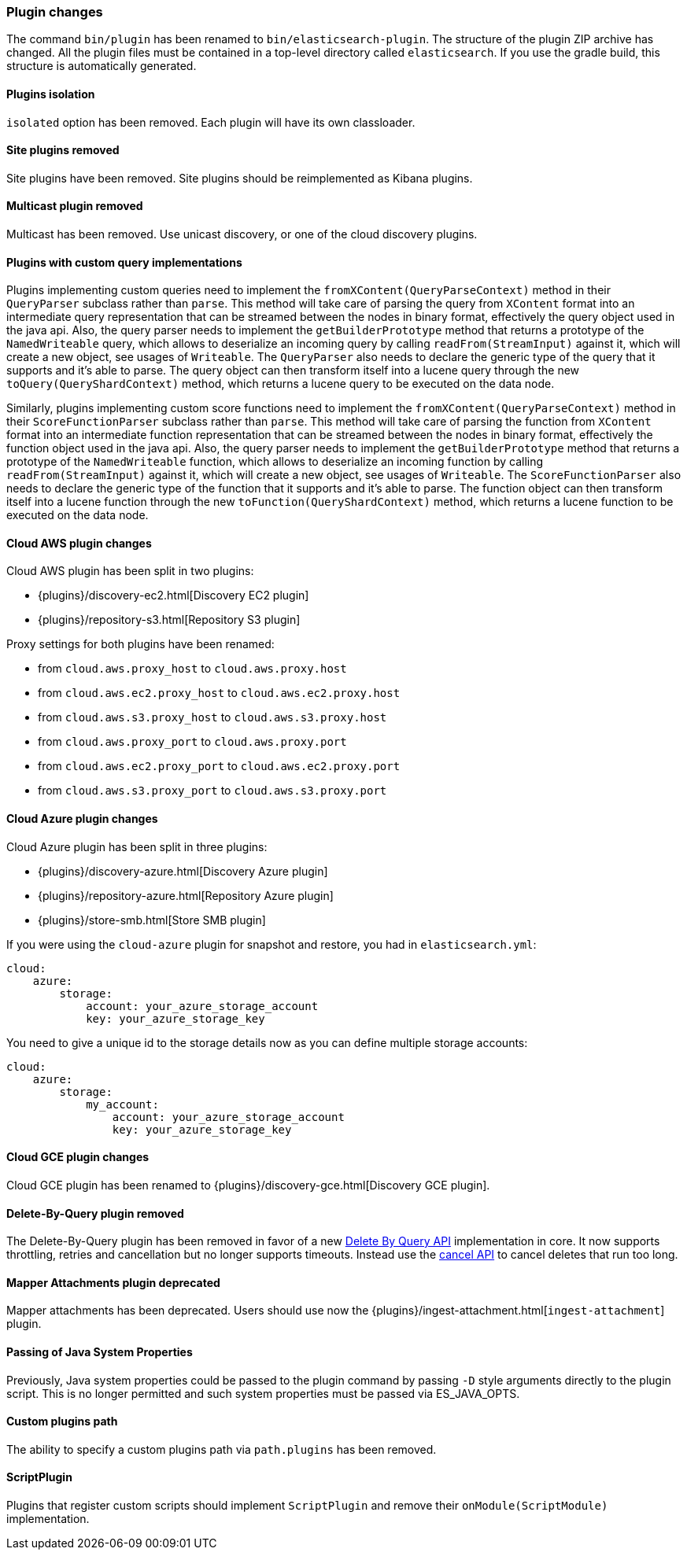 [[breaking_50_plugins]]
=== Plugin changes

The command `bin/plugin` has been renamed to `bin/elasticsearch-plugin`. The
structure of the plugin ZIP archive has changed. All the plugin files must be
contained in a top-level directory called `elasticsearch`. If you use the
gradle build, this structure is automatically generated.

==== Plugins isolation

`isolated` option has been removed. Each plugin will have its own classloader.

==== Site plugins removed

Site plugins have been removed. Site plugins should be reimplemented as Kibana
plugins.

==== Multicast plugin removed

Multicast has been removed. Use unicast discovery, or one of the cloud
discovery plugins.

==== Plugins with custom query implementations

Plugins implementing custom queries need to implement the `fromXContent(QueryParseContext)` method in their
`QueryParser` subclass rather than `parse`. This method will take care of parsing the query from `XContent` format
into an intermediate query representation that can be streamed between the nodes in binary format, effectively the
query object used in the java api. Also, the query parser needs to implement the `getBuilderPrototype` method that
returns a prototype of the `NamedWriteable` query, which allows to deserialize an incoming query by calling
`readFrom(StreamInput)` against it, which will create a new object, see usages of `Writeable`. The `QueryParser`
also needs to declare the generic type of the query that it supports and it's able to parse.
The query object can then transform itself into a lucene query through the new `toQuery(QueryShardContext)` method,
which returns a lucene query to be executed on the data node.

Similarly, plugins implementing custom score functions need to implement the `fromXContent(QueryParseContext)`
method in their `ScoreFunctionParser` subclass rather than `parse`. This method will take care of parsing
the function from `XContent` format into an intermediate function representation that can be streamed between
the nodes in binary format, effectively the function object used in the java api. Also, the query parser needs
to implement the `getBuilderPrototype` method that returns a prototype of the `NamedWriteable` function, which
allows to deserialize an incoming function by calling `readFrom(StreamInput)` against it, which will create a
new object, see usages of `Writeable`. The `ScoreFunctionParser` also needs to declare the generic type of the
function that it supports and it's able to parse. The function object can then transform itself into a lucene
function through the new `toFunction(QueryShardContext)` method, which returns a lucene function to be executed
on the data node.

==== Cloud AWS plugin changes

Cloud AWS plugin has been split in two plugins:

* {plugins}/discovery-ec2.html[Discovery EC2 plugin]
* {plugins}/repository-s3.html[Repository S3 plugin]

Proxy settings for both plugins have been renamed:

* from `cloud.aws.proxy_host` to `cloud.aws.proxy.host`
* from `cloud.aws.ec2.proxy_host` to `cloud.aws.ec2.proxy.host`
* from `cloud.aws.s3.proxy_host` to `cloud.aws.s3.proxy.host`
* from `cloud.aws.proxy_port` to `cloud.aws.proxy.port`
* from `cloud.aws.ec2.proxy_port` to `cloud.aws.ec2.proxy.port`
* from `cloud.aws.s3.proxy_port` to `cloud.aws.s3.proxy.port`

==== Cloud Azure plugin changes

Cloud Azure plugin has been split in three plugins:

* {plugins}/discovery-azure.html[Discovery Azure plugin]
* {plugins}/repository-azure.html[Repository Azure plugin]
* {plugins}/store-smb.html[Store SMB plugin]

If you were using the `cloud-azure` plugin for snapshot and restore, you had in `elasticsearch.yml`:

[source,yaml]
-----
cloud:
    azure:
        storage:
            account: your_azure_storage_account
            key: your_azure_storage_key
-----

You need to give a unique id to the storage details now as you can define multiple storage accounts:

[source,yaml]
-----
cloud:
    azure:
        storage:
            my_account:
                account: your_azure_storage_account
                key: your_azure_storage_key
-----


==== Cloud GCE plugin changes

Cloud GCE plugin has been renamed to {plugins}/discovery-gce.html[Discovery GCE plugin].

==== Delete-By-Query plugin removed

The Delete-By-Query plugin has been removed in favor of a new <<docs-delete-by-query,Delete By Query API>>
implementation in core. It now supports throttling, retries and cancellation but no longer supports timeouts.
Instead use the <<docs-delete-by-query-cancel-task-api,cancel API>> to cancel deletes that run too long.

==== Mapper Attachments plugin deprecated

Mapper attachments has been deprecated. Users should use now the {plugins}/ingest-attachment.html[`ingest-attachment`]
plugin.

==== Passing of Java System Properties

Previously, Java system properties could be passed to the plugin
command by passing `-D` style arguments directly to the plugin script.
This is no longer permitted and such system properties must be passed
via ES_JAVA_OPTS.

==== Custom plugins path

The ability to specify a custom plugins path via `path.plugins` has
been removed.

==== ScriptPlugin

Plugins that register custom scripts should implement `ScriptPlugin` and remove
their `onModule(ScriptModule)` implementation.
